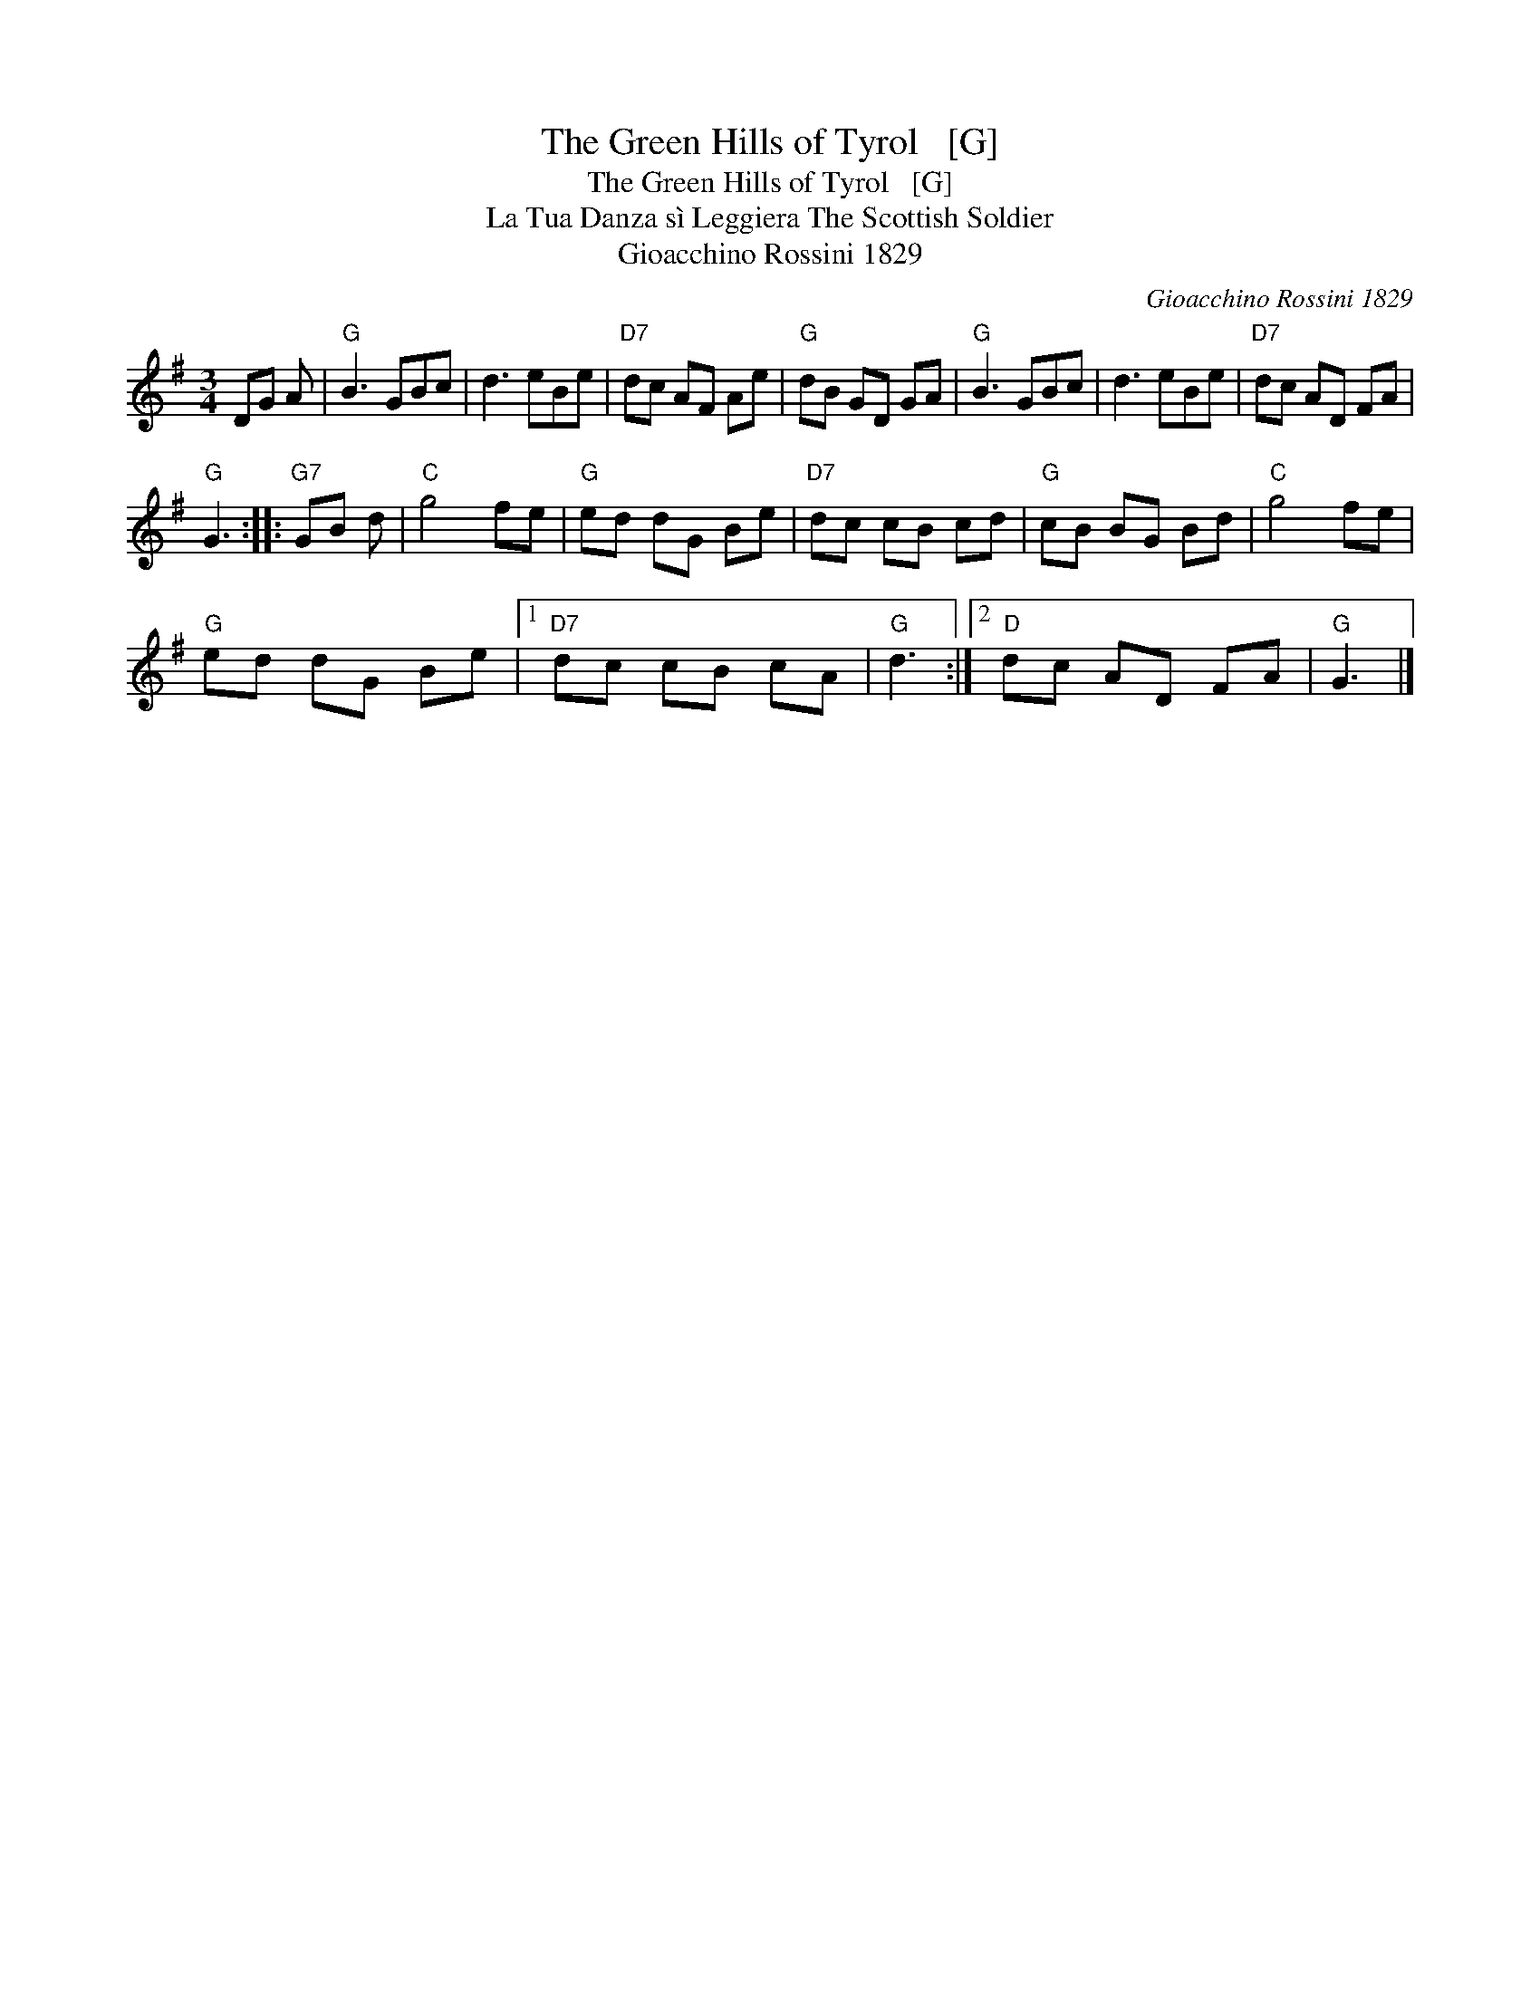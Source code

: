 X:1
T:The Green Hills of Tyrol   [G]
T:The Green Hills of Tyrol   [G]
T:La Tua Danza s\`i Leggiera The Scottish Soldier
T:Gioacchino Rossini 1829
C:Gioacchino Rossini 1829
L:1/8
M:3/4
K:G
V:1 treble 
V:1
 DG A |"G" B3 GBc | d3 eBe |"D7" dc AF Ae |"G" dB GD GA |"G" B3 GBc | d3 eBe |"D7" dc AD FA | %8
"G" G3 ::"G7" GB d |"C" g4 fe |"G" ed dG Be |"D7" dc cB cd |"G" cB BG Bd |"C" g4 fe | %15
"G" ed dG Be |1"D7" dc cB cA |"G" d3 :|2"D" dc AD FA |"G" G3 |] %20

